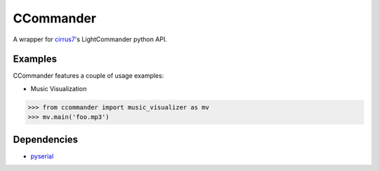 CCommander
==========

A wrapper for cirrus7_'s LightCommander python API.

Examples
--------
CCommander features a couple of usage examples:

* Music Visualization

.. code:: python

  >>> from ccommander import music_visualizer as mv
  >>> mv.main('foo.mp3')

Dependencies
------------

* pyserial_


.. _cirrus7: http://www.cirrus7.com/
.. _pyserial: http://pyserial.sourceforge.net/
